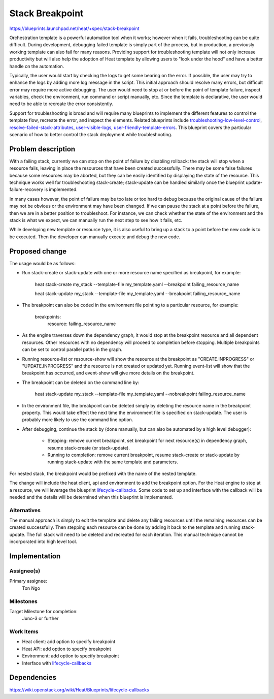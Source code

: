 ..
 This work is licensed under a Creative Commons Attribution 3.0 Unported
 License.

 http://creativecommons.org/licenses/by/3.0/legalcode

================
Stack Breakpoint
================

https://blueprints.launchpad.net/heat/+spec/stack-breakpoint

Orchestration template is a powerful automation tool when it works;  however
when it fails, troubleshooting can be quite difficult. During development,
debugging failed template is simply part of the process, but in production,
a previously working template can also fail for many reasons. Providing support
for troubleshooting template will not only increase productivity but will also
help the adoption of Heat template by allowing users to "look under the hood"
and have a better handle on the automation.

Typically, the user would start by checking the logs to get some bearing on
the error.  If possible, the user may try to enhance the logs by adding more
log message in the script.  This initial approach should resolve many errors,
but difficult error may require more active debugging.  The user would need to
stop at or before the point of template failure, inspect variables, check the
environment, run command or script manually, etc.  Since the template is 
declarative, the user would need to be able to recreate the error consistently.

Support for troubleshooting is broad and will require many blueprints to
implement the different features to control the template flow, recreate the
error, and inspect the elements.  Related blueprints include
troubleshooting-low-level-control_, resolve-failed-stack-attributes_,
user-visible-logs_, user-friendly-template-errors_.  This blueprint covers the
particular scenario of how to better control the stack deployment while
troubleshooting.

.. _troubleshooting-low-level-control: https://blueprints.launchpad.net/heat/+spec/troubleshooting-low-level-control
.. _resolve-failed-stack-attributes: https://blueprints.launchpad.net/heat/+spec/resolve-failed-stack-attributes
.. _user-visible-logs: https://blueprints.launchpad.net/heat/+spec/user-visible-logs
.. _user-friendly-template-errors: https://blueprints.launchpad.net/heat/+spec/user-friendly-template-errors

Problem description
===================

With a failing stack, currently we can stop on the point of failure by
disabling rollback:  the stack will stop when a resource fails, leaving in
place the resources that have been created successfully.  There may be some
false failures because some resources may be aborted, but they can be easily
identified by displaying the state of the resource.  This technique works well
for troubleshooting stack-create;  stack-update can be handled similarly once
the blueprint update-failure-recovery is implemented.

In many cases however, the point of failure may be too late or too hard to
debug because the original cause of the failure may not be obvious or the
environment may have been changed.  If we can pause the stack at a point before
the failure, then we are in a better position to troubleshoot.  For instance,
we can check whether the state of the environment and the stack is what we
expect, we can manually run the next step to see how it fails, etc.

While developing new template or resource type, it is also useful to bring up
a stack to a point before the new code is to be executed.  Then the developer
can manually execute and debug the new code.


Proposed change
===============

The usage would be as follows:

- Run stack-create or stack-update with one or more resource name specified
  as breakpoint, for example:

	heat stack-create my_stack --template-file my_template.yaml
	--breakpoint failing_resource_name

	heat stack-update my_stack --template-file my_template.yaml
	--breakpoint failing_resource_name

- The breakpoint can also be coded in the environment file pointing to
  a particular resource, for example:

	breakpoints:
	  resource: failing_resource_name

- As the engine traverses down the dependency graph, it would stop at the
  breakpoint resource and all dependent resources.  Other resources with no
  dependency will proceed to completion before stopping.  Multiple breakpoints
  can be set to control parallel paths in the graph.

- Running resource-list or resource-show will show the resource at the
  breakpoint as "CREATE.INPROGRESS" or "UPDATE.INPROGRESS" and the resource
  is not created or updated yet.  Running event-list will show that the
  breakpoint has occurred, and event-show will give more details on the
  breakpoint.

- The breakpoint can be deleted on the command line by:

	heat stack-update my_stack --template-file my_template.yaml
	--nobreakpoint failing_resource_name

- In the environment file, the breakpoint can be deleted simply by deleting
  the resource name in the breakpoint property.  This would take effect the
  next time the environment file is specified on stack-update.  The user
  is probably more likely to use the command line option.

- After debugging, continue the stack by (done manually, but can also be
  automated by a high level debugger):

    - Stepping: remove current breakpoint, set breakpoint for next resource(s)
      in dependency graph, resume stack-create (or stack-update).
    - Running to completion: remove current breakpoint, resume stack-create or
      stack-update by running stack-update with the same
      template and parameters.

For nested stack, the breakpoint would be prefixed with the name of the
nested template.

The change will include the heat client, api and environment to add the
breakpoint option.
For the Heat engine to stop at a resource, we will leverage the blueprint
lifecycle-callbacks_.  Some code to set up and interface with the callback
will be needed and the details will be determined when this blueprint is
implemented.

.. _lifecycle-callbacks: https://wiki.openstack.org/wiki/Heat/Blueprints/lifecycle-callbacks

Alternatives
------------

The manual approach is simply to edit the template and delete any failing
resources until the remaining resources can be created successfully.
Then stepping each resource can be done by adding it back to the template and
running stack-update.  The full stack will need to be deleted and recreated
for each iteration.
This manual technique cannot be incorporated into high level tool.


Implementation
==============
Assignee(s)
-----------
Primary assignee:
  Ton Ngo

Milestones
----------
Target Milestone for completion:
    Juno-3 or further


Work Items
----------

- Heat client:  add option to specify breakpoint
- Heat API:  add option to specify breakpoint
- Environment:  add option to specify breakpoint
- Interface with lifecycle-callbacks_

.. lifecycle-callbacks_: https://wiki.openstack.org/wiki/Heat/Blueprints/lifecycle-callbacks


Dependencies
============
https://wiki.openstack.org/wiki/Heat/Blueprints/lifecycle-callbacks

